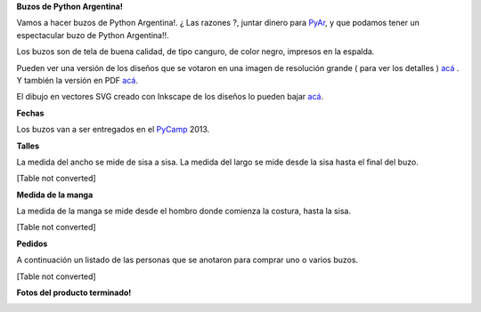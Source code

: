 
**Buzos de Python Argentina!**

Vamos a hacer buzos de Python Argentina!. ¿ Las razones ?, juntar dinero para PyAr_, y que podamos tener un espectacular buzo de Python Argentina!!.

Los buzos son de tela de buena calidad, de tipo canguro, de color negro, impresos en la espalda.

Pueden ver una versión de los diseños que se votaron en una imagen de resolución grande ( para ver los detalles ) `acá`_ . Y también la versión en PDF `acá <http://ubuntuone.com/6fx4gPwQAG2cnsptj9IpRJ>`__.

El dibujo en vectores SVG creado con Inkscape de los diseños lo pueden bajar `acá <http://ubuntuone.com/0blwTRrbPSKw190nFv5MPC>`__.

**Fechas**

Los buzos van a ser entregados en el PyCamp_ 2013.

**Talles**

La medida del ancho se mide de sisa a sisa. La medida del largo se mide desde la sisa hasta el final del buzo.

[Table not converted]

**Medida de la manga**

La medida de la manga se mide desde el hombro donde comienza la costura, hasta la sisa.

[Table not converted]

**Pedidos**

A continuación un listado de las personas que se anotaron para comprar uno o varios buzos.

[Table not converted]

**Fotos del producto terminado!**

.. image:: /images/BuzosPyAr/2reducido.jpg

.. image:: /images/BuzosPyAr/3reducido.jpg

.. image:: /images/BuzosPyAr/4reducido.jpg

.. image:: /images/BuzosPyAr/5reducido.jpg

.. ############################################################################


.. _acá: http://ubuntuone.com/4ApdQy8DQat4thlT5rvX1u


.. _pycamp: /pycamp
.. _pyar: /pyar
